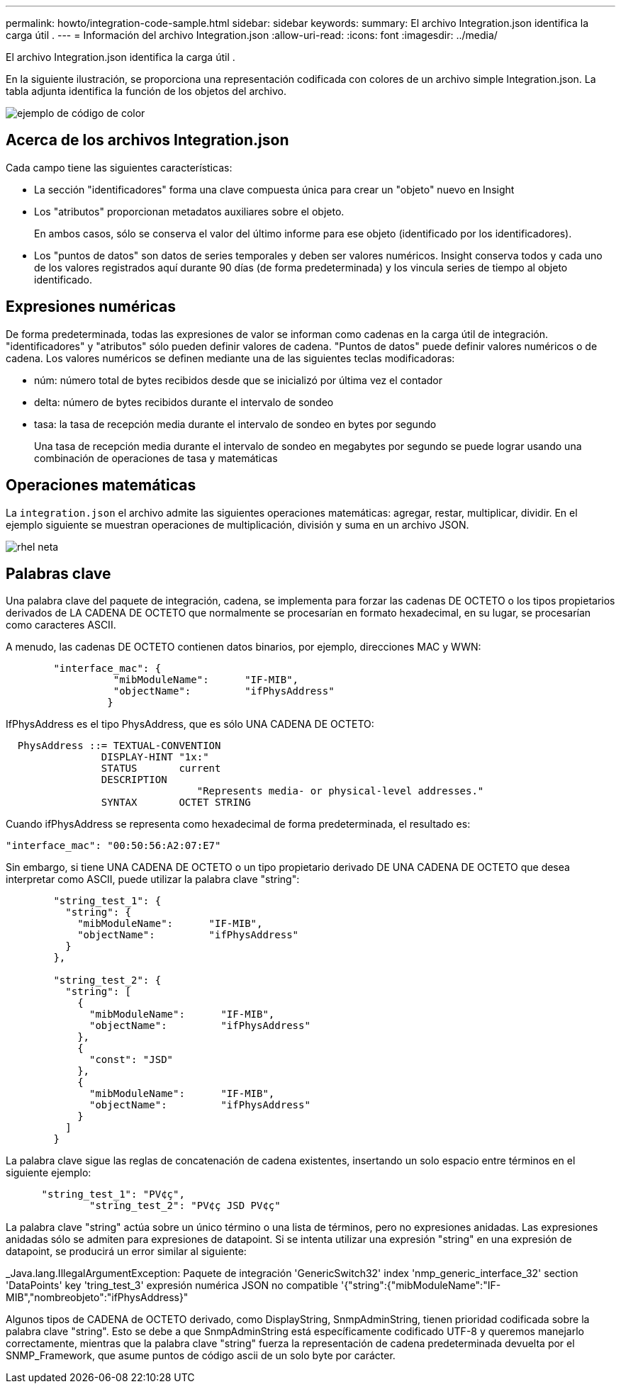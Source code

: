 ---
permalink: howto/integration-code-sample.html 
sidebar: sidebar 
keywords:  
summary: El archivo Integration.json identifica la carga útil . 
---
= Información del archivo Integration.json
:allow-uri-read: 
:icons: font
:imagesdir: ../media/


[role="lead"]
El archivo Integration.json identifica la carga útil .

En la siguiente ilustración, se proporciona una representación codificada con colores de un archivo simple Integration.json. La tabla adjunta identifica la función de los objetos del archivo.

image::../media/color-code-example.gif[ejemplo de código de color]



== Acerca de los archivos Integration.json

Cada campo tiene las siguientes características:

* La sección "identificadores" forma una clave compuesta única para crear un "objeto" nuevo en Insight
* Los "atributos" proporcionan metadatos auxiliares sobre el objeto.
+
En ambos casos, sólo se conserva el valor del último informe para ese objeto (identificado por los identificadores).

* Los "puntos de datos" son datos de series temporales y deben ser valores numéricos. Insight conserva todos y cada uno de los valores registrados aquí durante 90 días (de forma predeterminada) y los vincula series de tiempo al objeto identificado.




== Expresiones numéricas

De forma predeterminada, todas las expresiones de valor se informan como cadenas en la carga útil de integración. "identificadores" y "atributos" sólo pueden definir valores de cadena. "Puntos de datos" puede definir valores numéricos o de cadena. Los valores numéricos se definen mediante una de las siguientes teclas modificadoras:

* núm: número total de bytes recibidos desde que se inicializó por última vez el contador
* delta: número de bytes recibidos durante el intervalo de sondeo
* tasa: la tasa de recepción media durante el intervalo de sondeo en bytes por segundo
+
Una tasa de recepción media durante el intervalo de sondeo en megabytes por segundo se puede lograr usando una combinación de operaciones de tasa y matemáticas





== Operaciones matemáticas

La `integration.json` el archivo admite las siguientes operaciones matemáticas: agregar, restar, multiplicar, dividir. En el ejemplo siguiente se muestran operaciones de multiplicación, división y suma en un archivo JSON.

image::../media/net-util-rhel.gif[rhel neta]



== Palabras clave

Una palabra clave del paquete de integración, cadena, se implementa para forzar las cadenas DE OCTETO o los tipos propietarios derivados de LA CADENA DE OCTETO que normalmente se procesarían en formato hexadecimal, en su lugar, se procesarían como caracteres ASCII.

A menudo, las cadenas DE OCTETO contienen datos binarios, por ejemplo, direcciones MAC y WWN:

[listing]
----
        "interface_mac": {
                  "mibModuleName":      "IF-MIB",
                  "objectName":         "ifPhysAddress"
                 }
----
IfPhysAddress es el tipo PhysAddress, que es sólo UNA CADENA DE OCTETO:

[listing]
----
  PhysAddress ::= TEXTUAL-CONVENTION
                DISPLAY-HINT "1x:"
                STATUS       current
                DESCRIPTION
                                "Represents media- or physical-level addresses."
                SYNTAX       OCTET STRING
----
Cuando ifPhysAddress se representa como hexadecimal de forma predeterminada, el resultado es:

[listing]
----
"interface_mac": "00:50:56:A2:07:E7"
----
Sin embargo, si tiene UNA CADENA DE OCTETO o un tipo propietario derivado DE UNA CADENA DE OCTETO que desea interpretar como ASCII, puede utilizar la palabra clave "string":

[listing]
----
        "string_test_1": {
          "string": {
            "mibModuleName":      "IF-MIB",
            "objectName":         "ifPhysAddress"
          }
        },

        "string_test_2": {
          "string": [
            {
              "mibModuleName":      "IF-MIB",
              "objectName":         "ifPhysAddress"
            },
            {
              "const": "JSD"
            },
            {
              "mibModuleName":      "IF-MIB",
              "objectName":         "ifPhysAddress"
            }
          ]
        }
----
La palabra clave sigue las reglas de concatenación de cadena existentes, insertando un solo espacio entre términos en el siguiente ejemplo:

[listing]
----
      "string_test_1": "PV¢ç",
              "string_test_2": "PV¢ç JSD PV¢ç"
----
La palabra clave "string" actúa sobre un único término o una lista de términos, pero no expresiones anidadas. Las expresiones anidadas sólo se admiten para expresiones de datapoint. Si se intenta utilizar una expresión "string" en una expresión de datapoint, se producirá un error similar al siguiente:

_Java.lang.IllegalArgumentException: Paquete de integración 'GenericSwitch32' index 'nmp_generic_interface_32' section 'DataPoints' key 'tring_test_3' expresión numérica JSON no compatible '{"string":{"mibModuleName":"IF-MIB","nombreobjeto":"ifPhysAddress}"

Algunos tipos de CADENA de OCTETO derivado, como DisplayString, SnmpAdminString, tienen prioridad codificada sobre la palabra clave "string". Esto se debe a que SnmpAdminString está específicamente codificado UTF-8 y queremos manejarlo correctamente, mientras que la palabra clave "string" fuerza la representación de cadena predeterminada devuelta por el SNMP_Framework, que asume puntos de código ascii de un solo byte por carácter.
